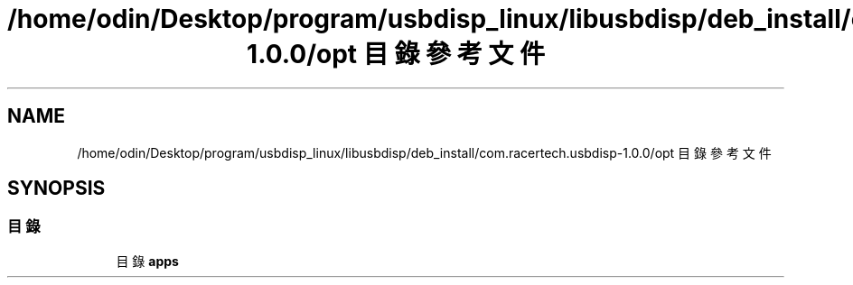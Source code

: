 .TH "/home/odin/Desktop/program/usbdisp_linux/libusbdisp/deb_install/com.racertech.usbdisp-1.0.0/opt 目錄參考文件" 3 "2024年11月2日 星期六" "My Project" \" -*- nroff -*-
.ad l
.nh
.SH NAME
/home/odin/Desktop/program/usbdisp_linux/libusbdisp/deb_install/com.racertech.usbdisp-1.0.0/opt 目錄參考文件
.SH SYNOPSIS
.br
.PP
.SS "目錄"

.in +1c
.ti -1c
.RI "目錄 \fBapps\fP"
.br
.in -1c

